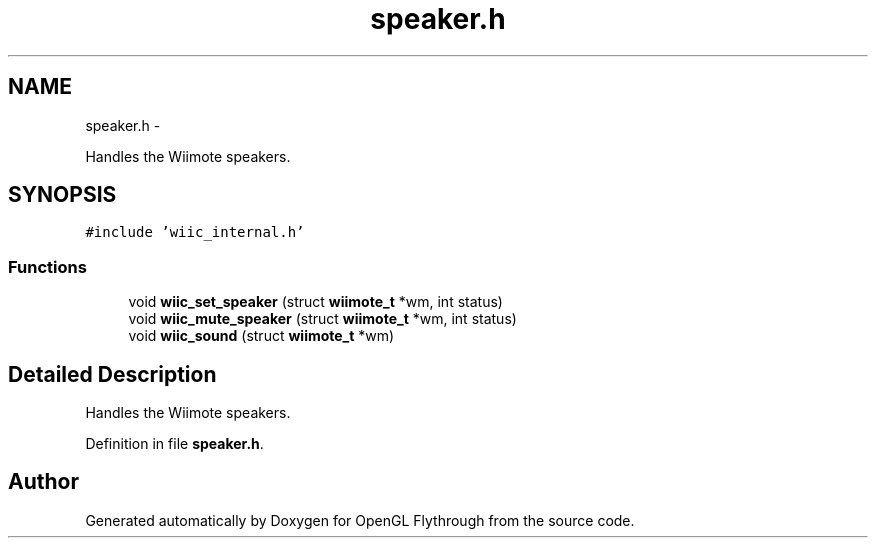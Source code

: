 .TH "speaker.h" 3 "Mon Dec 3 2012" "Version 001" "OpenGL Flythrough" \" -*- nroff -*-
.ad l
.nh
.SH NAME
speaker.h \- 
.PP
Handles the Wiimote speakers\&.  

.SH SYNOPSIS
.br
.PP
\fC#include 'wiic_internal\&.h'\fP
.br

.SS "Functions"

.in +1c
.ti -1c
.RI "void \fBwiic_set_speaker\fP (struct \fBwiimote_t\fP *wm, int status)"
.br
.ti -1c
.RI "void \fBwiic_mute_speaker\fP (struct \fBwiimote_t\fP *wm, int status)"
.br
.ti -1c
.RI "void \fBwiic_sound\fP (struct \fBwiimote_t\fP *wm)"
.br
.in -1c
.SH "Detailed Description"
.PP 
Handles the Wiimote speakers\&. 


.PP
Definition in file \fBspeaker\&.h\fP\&.
.SH "Author"
.PP 
Generated automatically by Doxygen for OpenGL Flythrough from the source code\&.
